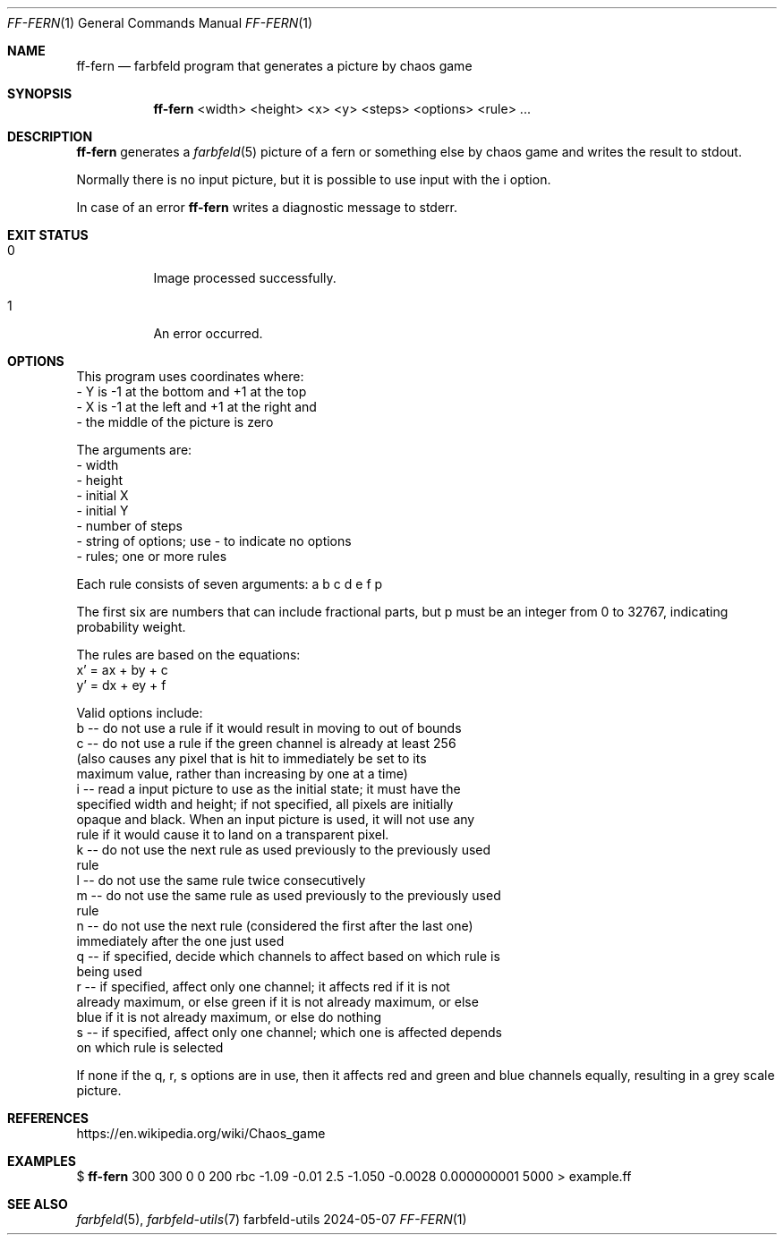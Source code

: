 .Dd 2024-05-07
.Dt FF-FERN 1
.Os farbfeld-utils
.Sh NAME
.Nm ff-fern
.Nd farbfeld program that generates a picture by chaos game
.Sh SYNOPSIS
.Nm
<width> <height> <x> <y> <steps> <options> <rule> ...
.Sh DESCRIPTION
.Nm
generates a
.Xr farbfeld 5
picture of a fern or something else by chaos game and writes the result to stdout.
.Pp
Normally there is no input picture, but it is possible to use input with the i option.
.Pp
In case of an error
.Nm
writes a diagnostic message to stderr.
.Sh EXIT STATUS
.Bl -tag -width Ds
.It 0
Image processed successfully.
.It 1
An error occurred.
.El
.Sh OPTIONS
This program uses coordinates where:
   - Y is -1 at the bottom and +1 at the top
   - X is -1 at the left and +1 at the right and
   - the middle of the picture is zero

The arguments are:
   - width
   - height
   - initial X
   - initial Y
   - number of steps
   - string of options; use - to indicate no options
   - rules; one or more rules

Each rule consists of seven arguments: a b c d e f p

The first six are numbers that can include fractional parts, but p must be an
integer from 0 to 32767, indicating probability weight.

The rules are based on the equations:
   x' = ax + by + c
   y' = dx + ey + f

Valid options include:
   b -- do not use a rule if it would result in moving to out of bounds
   c -- do not use a rule if the green channel is already at least 256
        (also causes any pixel that is hit to immediately be set to its
        maximum value, rather than increasing by one at a time)
   i -- read a input picture to use as the initial state; it must have the
        specified width and height; if not specified, all pixels are initially
        opaque and black. When an input picture is used, it will not use any
        rule if it would cause it to land on a transparent pixel.
   k -- do not use the next rule as used previously to the previously used
        rule
   l -- do not use the same rule twice consecutively
   m -- do not use the same rule as used previously to the previously used
        rule
   n -- do not use the next rule (considered the first after the last one)
        immediately after the one just used
   q -- if specified, decide which channels to affect based on which rule is
        being used
   r -- if specified, affect only one channel; it affects red if it is not
        already maximum, or else green if it is not already maximum, or else
        blue if it is not already maximum, or else do nothing
   s -- if specified, affect only one channel; which one is affected depends
        on which rule is selected

If none if the q, r, s options are in use, then it affects red and green and
blue channels equally, resulting in a grey scale picture.
.Sh REFERENCES
https://en.wikipedia.org/wiki/Chaos_game
.Sh EXAMPLES
$
.Nm
300 300 0 0 200 rbc -1.09 -0.01 2.5 -1.050 -0.0028 0.000000001 5000 > example.ff
.Sh SEE ALSO
.Xr farbfeld 5 ,
.Xr farbfeld-utils 7
